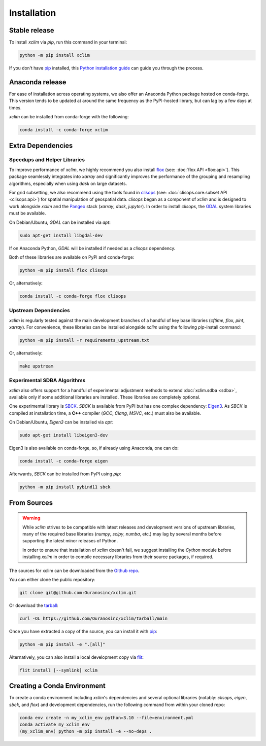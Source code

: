 ============
Installation
============

Stable release
--------------

To install `xclim` via `pip`, run this command in your terminal:

.. code-block:: shell

    python -m pip install xclim

If you don't have `pip`_ installed, this `Python installation guide`_ can guide you through the process.

.. _pip: https://pip.pypa.io/
.. _Python installation guide: https://docs.python-guide.org/starting/installation/

Anaconda release
----------------

For ease of installation across operating systems, we also offer an Anaconda Python package hosted on conda-forge.
This version tends to be updated at around the same frequency as the PyPI-hosted library, but can lag by a few days at times.

`xclim` can be installed from conda-forge with the following:

.. code-block:: shell

    conda install -c conda-forge xclim

.. _extra-dependencies:

Extra Dependencies
------------------

Speedups and Helper Libraries
^^^^^^^^^^^^^^^^^^^^^^^^^^^^^

To improve performance of `xclim`, we highly recommend you also install `flox`_ (see: :doc:`flox API <flox:api>`).
This package seamlessly integrates into `xarray` and significantly improves the performance of the grouping and resampling algorithms, especially when using `dask` on large datasets.

For grid subsetting, we also recommend using the tools found in `clisops`_ (see: :doc:`clisops.core.subset API <clisops:api>`) for spatial manipulation of geospatial data. `clisops` began as a component of `xclim` and is designed to work alongside `xclim` and the `Pangeo`_ stack (`xarray`, `dask`, `jupyter`). In order to install `clisops`, the `GDAL`_ system libraries must be available.

On Debian/Ubuntu, `GDAL` can be installed via `apt`:

.. code-block:: shell

    sudo apt-get install libgdal-dev

If on Anaconda Python, `GDAL` will be installed if needed as a `clisops` dependency.

Both of these libraries are available on PyPI and conda-forge:

.. code-block:: shell

    python -m pip install flox clisops

Or, alternatively:

.. code-block:: shell

    conda install -c conda-forge flox clisops

.. _GDAL: https://gdal.org/download.html#binaries
.. _Pangeo: https://pangeo.io/

Upstream Dependencies
^^^^^^^^^^^^^^^^^^^^^

`xclim` is regularly tested against the main development branches of a handful of key base libraries (`cftime`, `flox`, `pint`, `xarray`).
For convenience, these libraries can be installed alongside `xclim` using the following `pip`-install command:

.. code-block:: shell

    python -m pip install -r requirements_upstream.txt

Or, alternatively:

.. code-block:: shell

    make upstream

.. _flox: https://github.com/xarray-contrib/flox
.. _clisops: https://github.com/roocs/clisops

Experimental SDBA Algorithms
^^^^^^^^^^^^^^^^^^^^^^^^^^^^

`xclim` also offers support for a handful of experimental adjustment methods to extend :doc:`xclim.sdba <sdba>`, available only if some additional libraries are installed. These libraries are completely optional.

One experimental library is `SBCK`_. `SBCK` is available from PyPI but has one complex dependency: `Eigen3`_.
As `SBCK` is compiled at installation time, a **C++** compiler (`GCC`, `Clang`, `MSVC`, etc.) must also be available.

On Debian/Ubuntu, `Eigen3` can be installed via `apt`:

.. code-block:: shell

    sudo apt-get install libeigen3-dev

Eigen3 is also available on conda-forge, so, if already using Anaconda, one can do:

.. code-block:: shell

    conda install -c conda-forge eigen

Afterwards, `SBCK` can be installed from PyPI using `pip`:

.. code-block:: shell

    python -m pip install pybind11 sbck

.. _SBCK: https://github.com/yrobink/SBCK
.. _Eigen3: https://eigen.tuxfamily.org/index.php

From Sources
------------

.. warning::

    While `xclim` strives to be compatible with latest releases and development versions of upstream libraries, many of the required base libraries (`numpy`, `scipy`, `numba`, etc.) may lag by several months before supporting the latest minor releases of Python.

    In order to ensure that installation of `xclim` doesn't fail, we suggest installing the `Cython` module before installing `xclim` in order to compile necessary libraries from their source packages, if required.

The sources for xclim can be downloaded from the `Github repo`_.

You can either clone the public repository:

.. code-block:: shell

    git clone git@github.com:Ouranosinc/xclim.git

Or download the `tarball`_:

.. code-block:: shell

    curl -OL https://github.com/Ouranosinc/xclim/tarball/main

Once you have extracted a copy of the source, you can install it with `pip`_:

.. code-block:: shell

    python -m pip install -e ".[all]"

Alternatively, you can also install a local development copy via `flit`_:

.. code-block:: shell

    flit install [--symlink] xclim

.. _Github repo: https://github.com/Ouranosinc/xclim
.. _tarball: https://github.com/Ouranosinc/xclim/tarball/main
.. _flit: https://flit.pypa.io/en/stable

Creating a Conda Environment
----------------------------

To create a conda environment including `xclim`'s dependencies and several optional libraries (notably: `clisops`, `eigen`, `sbck`, and `flox`) and development dependencies, run the following command from within your cloned repo:

.. code-block:: console

    conda env create -n my_xclim_env python=3.10 --file=environment.yml
    conda activate my_xclim_env
    (my_xclim_env) python -m pip install -e --no-deps .
